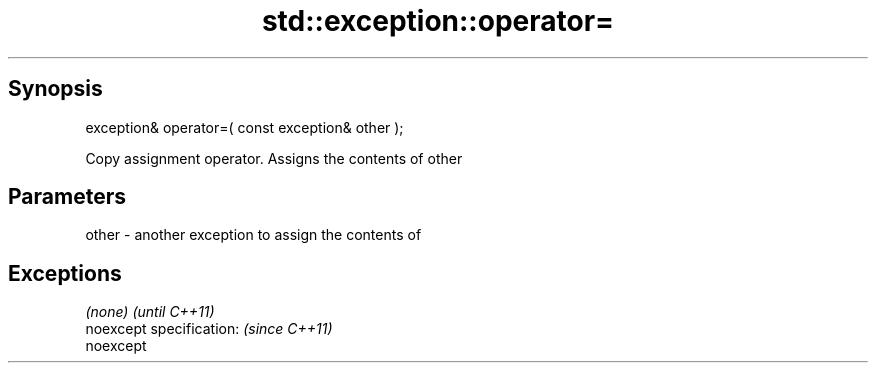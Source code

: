 .TH std::exception::operator= 3 "Apr 19 2014" "1.0.0" "C++ Standard Libary"
.SH Synopsis
   exception& operator=( const exception& other );

   Copy assignment operator. Assigns the contents of other

.SH Parameters

   other - another exception to assign the contents of

.SH Exceptions

   \fI(none)\fP                  \fI(until C++11)\fP
   noexcept specification: \fI(since C++11)\fP
   noexcept
